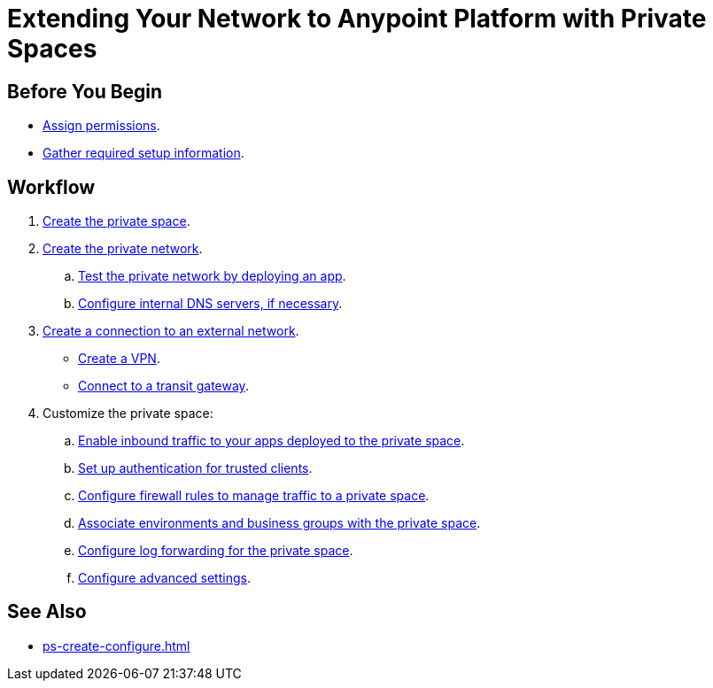= Extending Your Network to Anypoint Platform with Private Spaces

== Before You Begin

* xref:ps-assign-permissions.adoc[Assign permissions].
* xref:ps-gather-setup-info.adoc[Gather required setup information].


== Workflow

. xref:ps-create-configure.adoc[Create the private space]. 
. xref:ps-create-configure.adoc#create-private-network[Create the private network].
.. xref:ch2-deploy-private-space.adoc[Test the private network by deploying an app].
.. xref:ps-create-configure.adoc#resolve-private-domains[Configure internal DNS servers, if necessary]. 
. xref:ps-create-configure.adoc#create-connection-to-external-network[Create a connection to an external network]. 
** xref:ps-create-configure.adoc#create-vpn[Create a VPN].
** xref:ps-create-configure.adoc#connect-tgw[Connect to a transit gateway].
. Customize the private space:
+
--
.. xref:ps-config-domains.adoc[Enable inbound traffic to your apps deployed to the private space].
.. xref:ps-config-clients.adoc[Set up authentication for trusted clients].
.. xref:ps-config-fw-rules.adoc[Configure firewall rules to manage traffic to a private space].
.. xref:ps-config-env.adoc[Associate environments and business groups with the private space].
.. xref:ps-config-log-forwarding.adoc[Configure log forwarding for the private space].
.. xref:ps-config-advanced.adoc[Configure advanced settings].
--

== See Also 

* xref:ps-create-configure.adoc[]


